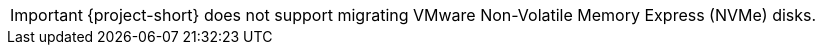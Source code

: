:_content-type: SNIPPET

[IMPORTANT]
====
{project-short} does not support migrating VMware Non-Volatile Memory Express (NVMe) disks.  
====